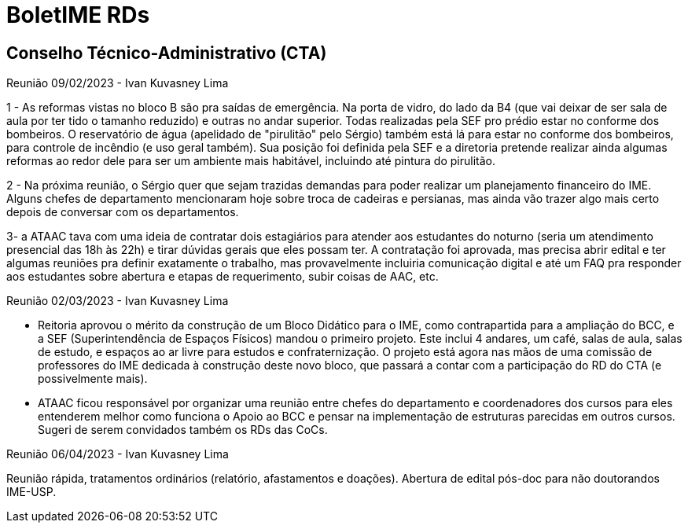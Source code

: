 = BoletIME RDs
:page-layout: repasses_rds
:page-categories: 
:showtitle:

## Conselho Técnico-Administrativo (CTA)

[.colapsador]
--
Reunião 09/02/2023 - Ivan Kuvasney Lima
--

[.repasse]
--
1 - As reformas vistas no bloco B são pra saídas de emergência. Na porta de vidro, do lado da B4 (que vai deixar de ser sala de aula por ter tido o tamanho reduzido) e outras no andar superior. Todas realizadas pela SEF pro prédio estar no conforme dos bombeiros. O reservatório de água (apelidado de "pirulitão" pelo Sérgio) também está lá para estar no conforme dos bombeiros, para controle de incêndio (e uso geral também). Sua posição foi definida pela SEF e a diretoria pretende realizar ainda algumas reformas ao redor dele para ser um ambiente mais habitável, incluindo até pintura do pirulitão.

2 - Na próxima reunião, o Sérgio quer que sejam trazidas demandas para poder realizar um planejamento financeiro do IME. Alguns chefes de departamento mencionaram hoje sobre troca de cadeiras e persianas, mas ainda vão trazer algo mais certo depois de conversar com os departamentos. 

3- a ATAAC tava com uma ideia de contratar dois estagiários para atender aos estudantes do noturno (seria um atendimento presencial das 18h às 22h) e tirar dúvidas gerais que eles possam ter. A contratação foi aprovada, mas precisa abrir edital e ter algumas reuniões pra definir exatamente o trabalho, mas provavelmente incluiria comunicação digital e até um FAQ pra responder aos estudantes sobre abertura e etapas de requerimento, subir coisas de AAC, etc.
--


[.colapsador]
--
Reunião 02/03/2023 - Ivan Kuvasney Lima
--

[.repasse]
--
- Reitoria aprovou o mérito da construção de um Bloco Didático para o IME, como contrapartida para a ampliação do BCC, e a SEF (Superintendência de Espaços Físicos) mandou o primeiro projeto. Este inclui 4 andares, um café, salas de aula, salas de estudo, e espaços ao ar livre para estudos e confraternização. O projeto está agora nas mãos de uma comissão de professores do IME dedicada à construção deste novo bloco, que passará a contar com a participação do RD do CTA (e possivelmente mais).

- ATAAC ficou responsável por organizar uma reunião entre chefes do departamento e coordenadores dos cursos para eles entenderem melhor como funciona o Apoio ao BCC e pensar na implementação de estruturas parecidas em outros cursos. Sugeri de serem convidados também os RDs das CoCs.
--


[.colapsador]
--
Reunião 06/04/2023 - Ivan Kuvasney Lima
--

[.repasse]
--
Reunião rápida, tratamentos ordinários (relatório, afastamentos e doações). Abertura de edital pós-doc para não doutorandos IME-USP.
--